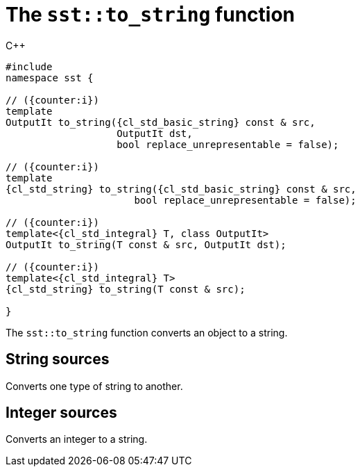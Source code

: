 //
// Copyright (C) 2012-2023 Stealth Software Technologies, Inc.
//
// Permission is hereby granted, free of charge, to any person
// obtaining a copy of this software and associated documentation
// files (the "Software"), to deal in the Software without
// restriction, including without limitation the rights to use,
// copy, modify, merge, publish, distribute, sublicense, and/or
// sell copies of the Software, and to permit persons to whom the
// Software is furnished to do so, subject to the following
// conditions:
//
// The above copyright notice and this permission notice (including
// the next paragraph) shall be included in all copies or
// substantial portions of the Software.
//
// THE SOFTWARE IS PROVIDED "AS IS", WITHOUT WARRANTY OF ANY KIND,
// EXPRESS OR IMPLIED, INCLUDING BUT NOT LIMITED TO THE WARRANTIES
// OF MERCHANTABILITY, FITNESS FOR A PARTICULAR PURPOSE AND
// NONINFRINGEMENT. IN NO EVENT SHALL THE AUTHORS OR COPYRIGHT
// HOLDERS BE LIABLE FOR ANY CLAIM, DAMAGES OR OTHER LIABILITY,
// WHETHER IN AN ACTION OF CONTRACT, TORT OR OTHERWISE, ARISING
// FROM, OUT OF OR IN CONNECTION WITH THE SOFTWARE OR THE USE OR
// OTHER DEALINGS IN THE SOFTWARE.
//
// SPDX-License-Identifier: MIT
//

[#cl-sst-to-string]
= The `sst::to_string` function

:!i:

.{cpp}
[source,cpp,subs="{sst_subs_source}"]
----
#include <link:{repo_browser_url}/src/c-cpp/include/sst/catalog/to_string.hpp[sst/catalog/to_string.hpp,window=_blank]>
namespace sst {

// ({counter:i})
template<class CharT, class OutputIt, class... Args>
OutputIt to_string({cl_std_basic_string}<CharT, Args...> const & src,
                   OutputIt dst,
                   bool replace_unrepresentable = false);

// ({counter:i})
template<class CharT, class... Args>
{cl_std_string} to_string({cl_std_basic_string}<CharT, Args...> const & src,
                      bool replace_unrepresentable = false);

// ({counter:i})
template<{cl_std_integral} T, class OutputIt>
OutputIt to_string(T const & src, OutputIt dst);

// ({counter:i})
template<{cl_std_integral} T>
{cl_std_string} to_string(T const & src);

}
----

The `sst::to_string` function converts an object to a string.

:!i:

== String sources

:ia: {counter:i}
:ib: {counter:i}

Converts one type of string to another.

== Integer sources

:ia: {counter:i}
:ib: {counter:i}

Converts an integer to a string.

//

